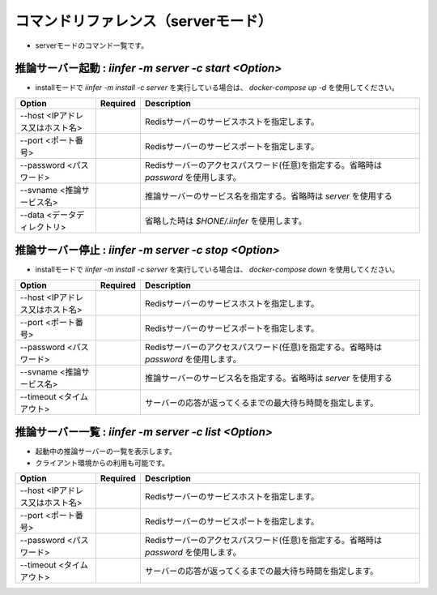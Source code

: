 .. -*- coding: utf-8 -*-

****************************************************
コマンドリファレンス（serverモード）
****************************************************

- serverモードのコマンド一覧です。

推論サーバー起動 : `iinfer -m server -c start <Option>`
==============================================================================

- installモードで `iinfer -m install -c server` を実行している場合は、 `docker-compose up -d` を使用してください。

.. csv-table::
    :widths: 20, 10, 70
    :header-rows: 1

    "Option","Required","Description"
    "--host <IPアドレス又はホスト名>","","Redisサーバーのサービスホストを指定します。"
    "--port <ポート番号>","","Redisサーバーのサービスポートを指定します。"
    "--password <パスワード>","","Redisサーバーのアクセスパスワード(任意)を指定する。省略時は `password` を使用します。"
    "--svname <推論サービス名>","","推論サーバーのサービス名を指定する。省略時は `server` を使用する"
    "--data <データディレクトリ>","","省略した時は `$HONE/.iinfer` を使用します。"

推論サーバー停止 : `iinfer -m server -c stop <Option>`
==============================================================================

- installモードで `iinfer -m install -c server` を実行している場合は、 `docker-compose down` を使用してください。

.. csv-table::
    :widths: 20, 10, 70
    :header-rows: 1

    "Option","Required","Description"
    "--host <IPアドレス又はホスト名>","","Redisサーバーのサービスホストを指定します。"
    "--port <ポート番号>","","Redisサーバーのサービスポートを指定します。"
    "--password <パスワード>","","Redisサーバーのアクセスパスワード(任意)を指定する。省略時は `password` を使用します。"
    "--svname <推論サービス名>","","推論サーバーのサービス名を指定する。省略時は `server` を使用する"
    "--timeout <タイムアウト>","","サーバーの応答が返ってくるまでの最大待ち時間を指定します。"

推論サーバー一覧 : `iinfer -m server -c list <Option>`
==============================================================================

- 起動中の推論サーバーの一覧を表示します。
- クライアント環境からの利用も可能です。

.. csv-table::
    :widths: 20, 10, 70
    :header-rows: 1

    "Option","Required","Description"
    "--host <IPアドレス又はホスト名>","","Redisサーバーのサービスホストを指定します。"
    "--port <ポート番号>","","Redisサーバーのサービスポートを指定します。"
    "--password <パスワード>","","Redisサーバーのアクセスパスワード(任意)を指定する。省略時は `password` を使用します。"
    "--timeout <タイムアウト>","","サーバーの応答が返ってくるまでの最大待ち時間を指定します。"
